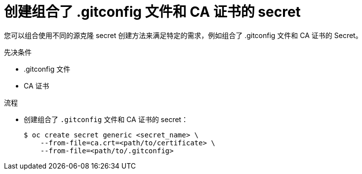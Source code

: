 // Module included in the following assemblies:
//
// * builds/creating-build-inputs.adoc

:_content-type: PROCEDURE
[id="builds-source-secret-combinations-gitconfig-ca_{context}"]
= 创建组合了 .gitconfig 文件和 CA 证书的 secret

您可以组合使用不同的源克隆 secret 创建方法来满足特定的需求，例如组合了 .gitconfig 文件和 CA 证书的 Secret。

.先决条件

* .gitconfig 文件
* CA 证书

.流程

* 创建组合了 `.gitconfig` 文件和 CA 证书的 secret：
+
[source,terminal]
----
$ oc create secret generic <secret_name> \
    --from-file=ca.crt=<path/to/certificate> \
    --from-file=<path/to/.gitconfig>
----
